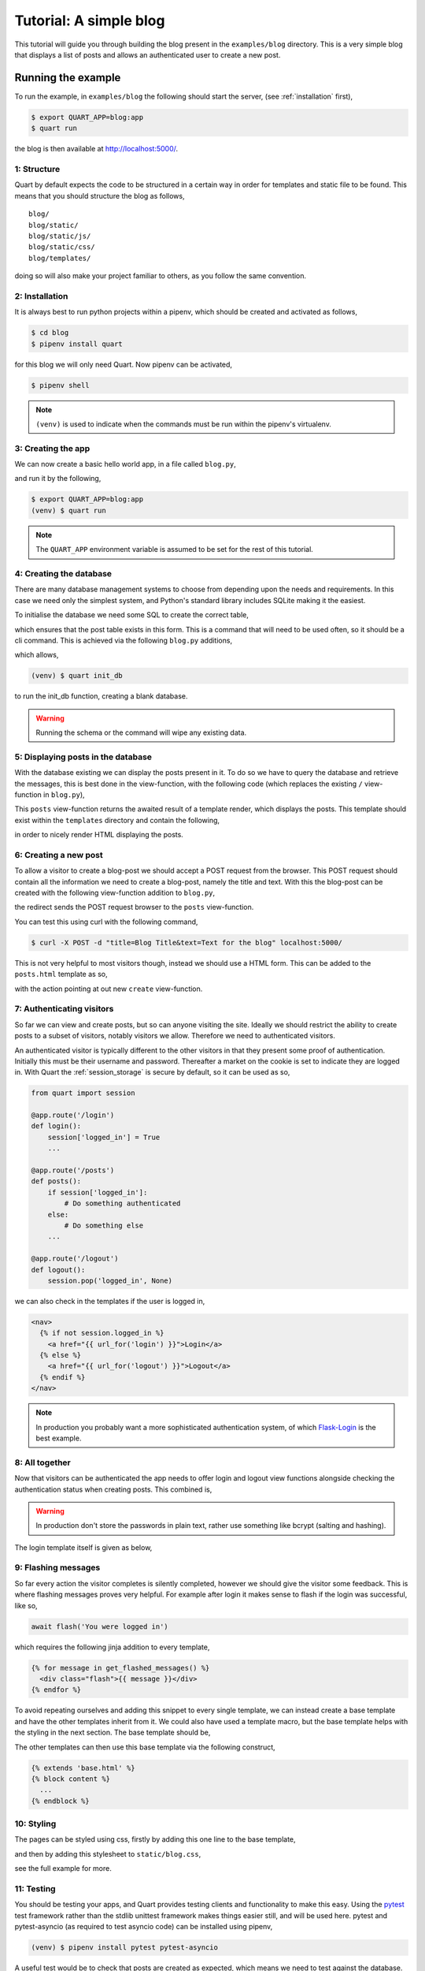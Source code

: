 .. blog_tutorial:

Tutorial: A simple blog
=======================

This tutorial will guide you through building the blog present in the
``examples/blog`` directory. This is a very simple blog that displays
a list of posts and allows an authenticated user to create a new post.

Running the example
'''''''''''''''''''

To run the example, in ``examples/blog`` the following should start
the server, (see :ref:`installation` first),

.. code-block:: console

    $ export QUART_APP=blog:app
    $ quart run

the blog is then available at `http://localhost:5000/
<http://localhost:5000/>`_.

1: Structure
------------

Quart by default expects the code to be structured in a certain way in
order for templates and static file to be found. This means that you
should structure the blog as follows,

::

    blog/
    blog/static/
    blog/static/js/
    blog/static/css/
    blog/templates/

doing so will also make your project familiar to others, as you follow
the same convention.

2: Installation
---------------

It is always best to run python projects within a pipenv, which
should be created and activated as follows,

.. code-block:: console

    $ cd blog
    $ pipenv install quart

for this blog we will only need Quart. Now pipenv can be activated,

.. code-block:: console

    $ pipenv shell

.. Note::

   ``(venv)`` is used to indicate when the commands must be run within
   the pipenv's virtualenv.

3: Creating the app
-------------------

We can now create a basic hello world app, in a file called
``blog.py``,

.. code-block:: python
   :caption: blog.py

    from quart import Quart

    app = Quart(__name__)

    @app.route('/')
    async def index():
        return 'Hello World'

and run it by the following,

.. code-block:: console

    $ export QUART_APP=blog:app
    (venv) $ quart run

.. note::

   The ``QUART_APP`` environment variable is assumed to be set for the
   rest of this tutorial.

4: Creating the database
------------------------

There are many database management systems to choose from depending
upon the needs and requirements. In this case we need only the
simplest system, and Python's standard library includes SQLite making
it the easiest.

To initialise the database we need some SQL to create the correct
table,

.. code-block:: sql
   :caption: schema.sql

    DROP TABLE IF EXISTS post;
    CREATE TABLE post (
      id INTEGER PRIMARY KEY AUTOINCREMENT,
      title TEXT NOT NULL,
      'text' TEXT NOT NULL
    );

which ensures that the post table exists in this form. This is a
command that will need to be used often, so it should be a cli
command. This is achieved via the following ``blog.py`` additions,

.. code-block:: python
   :caption: blog.py

    from sqlite3 import dbapi2 as sqlite3

    app.config.update({
      'DATABASE': os.path.join(app.root_path, 'blog.db'),
    })

    def connect_db():
        engine = sqlite3.connect(app.config['DATABASE'])
        engine.row_factory = sqlite3.Row
        return engine

    @app.cli.command()
    def init_db():
        """Create an empty database."""
        db = connect_db()
        with open(os.path.join(os.path.dirname(__file__), 'schema.sql'), mode='r') as file_:
            db.cursor().executescript(file_.read())
        db.commit()

which allows,

.. code-block:: console

    (venv) $ quart init_db

to run the init_db function, creating a blank database.

.. warning::

   Running the schema or the command will wipe any existing data.

5: Displaying posts in the database
-----------------------------------

With the database existing we can display the posts present in it. To
do so we have to query the database and retrieve the messages, this is
best done in the view-function, with the following code (which replaces
the existing ``/`` view-function in ``blog.py``),

.. code-block:: python
   :caption: blog.py

    from quart import render_template

    def get_db():
        if not hasattr(g, 'sqlite_db'):
            g.sqlite_db = connect_db()
        return g.sqlite_db

    @app.route('/', methods=['GET'])
    async def posts():
        db = get_db()
        cur = db.execute(
            """SELECT title, text
                 FROM post
             ORDER BY id DESC""",
        )
        posts = cur.fetchall()
        return await render_template('posts.html', posts=posts)

This ``posts`` view-function returns the awaited result of a template
render, which displays the posts. This template should exist within
the ``templates`` directory and contain the following,

.. code-block:: html
   :caption: templates/posts.html

     <div class="posts">
      {% for post in posts %}
        <div><h2>{{ post.title }}</h2>{{ post.text|safe }}</div>
      {% else %}
        <div>No posts available</div>
      {% endfor %}
     </div>

in order to nicely render HTML displaying the posts.

6: Creating a new post
----------------------

To allow a visitor to create a blog-post we should accept a POST
request from the browser. This POST request should contain all the
information we need to create a blog-post, namely the title and
text. With this the blog-post can be created with the following
view-function addition to ``blog.py``,

.. code-block:: python
   :caption: blog.py

    from quart import redirect, request, url_for

    @app.route('/', methods=['POST'])
    async def create():
        db = get_db()
        form = await request.form
        db.execute(
            "INSERT INTO post (title, text) VALUES (?, ?)",
            [form['title'], form['text']],
        )
        db.commit()
        return redirect(url_for('posts'))

the redirect sends the POST request browser to the ``posts``
view-function.

You can test this using curl with the following command,

.. code-block:: console

    $ curl -X POST -d "title=Blog Title&text=Text for the blog" localhost:5000/

This is not very helpful to most visitors though, instead we should
use a HTML form. This can be added to the ``posts.html`` template as so,

.. code-block:: html
   :caption: templates/posts.html

    <form action="{{ url_for('create') }}" method="post" class="create-post">
      <p>Title:<input type="text" size="30" name="title">
      <p>Text:<textarea name="text" rows="5" cols="40"></textarea>
      <p><input type="submit" value="Post">
      </dl>
    </form>

with the action pointing at out new ``create`` view-function.

7: Authenticating visitors
--------------------------

So far we can view and create posts, but so can anyone visiting the
site. Ideally we should restrict the ability to create posts to a
subset of visitors, notably visitors we allow. Therefore we need to
authenticated visitors.

An authenticated visitor is typically different to the other visitors
in that they present some proof of authentication. Initially this must
be their username and password. Thereafter a market on the cookie is
set to indicate they are logged in. With Quart the
:ref:`session_storage` is secure by default, so it can be used as so,

.. code-block:: python

    from quart import session

    @app.route('/login')
    def login():
        session['logged_in'] = True
        ...

    @app.route('/posts')
    def posts():
        if session['logged_in']:
            # Do something authenticated
        else:
            # Do something else
        ...

    @app.route('/logout')
    def logout():
        session.pop('logged_in', None)

we can also check in the templates if the user is logged in,

.. code-block:: jinja

    <nav>
      {% if not session.logged_in %}
        <a href="{{ url_for('login') }}">Login</a>
      {% else %}
        <a href="{{ url_for('logout') }}">Logout</a>
      {% endif %}
    </nav>

.. note::

   In production you probably want a more sophisticated authentication
   system, of which `Flask-Login
   <https://flask-login.readthedocs.io/en/latest/>`_ is the best
   example.

8: All together
---------------

Now that visitors can be authenticated the app needs to offer login
and logout view functions alongside checking the authentication
status when creating posts. This combined is,

.. code-block:: python
   :caption: blog.py

    from quart import (
        abort, redirect, render_template, request, session,
        url_for,
    )

    app.config.update({
        'SECRET_KEY': 'development key',
        'USERNAME': 'admin',
        'PASSWORD': 'default',
    })

    @app.route('/', methods=['POST'])
    async def create():
        if not session.get('logged_in'):
            abort(401)
        db = get_db()
        form = await request.form
        db.execute(
            "INSERT INTO post (title, text) VALUES (?, ?)",
            [form['title'], form['text']],
        )
        db.commit()
        return redirect(url_for('posts'))

    @app.route('/login/', methods=['GET', 'POST'])
    async def login():
        error = None
        if request.method == 'POST':
            form = await request.form
            if form['username'] != app.config['USERNAME']:
                error = 'Invalid username'
            elif form['password'] != app.config['PASSWORD']:
                error = 'Invalid password'
            else:
                session['logged_in'] = True
                return redirect(url_for('posts'))
        return await render_template('login.html', error=error)

    @app.route('/logout/')
    async def logout():
        session.pop('logged_in', None)
        await flash('You were logged out')
        return redirect(url_for('posts'))

.. warning::

   In production don't store the passwords in plain text, rather use
   something like bcrypt (salting and hashing).

The login template itself is given as below,

.. code-block:: html
   :caption: templates/login.html

    <h2>Login</h2>
    {% if error %}<p class="error"><strong>Error:</strong> {{ error }}{% endif %}
    <form action="{{ url_for('login') }}" method="post">
      <p>Username: <input type="text" name="username">
      <p>Password: <input type="password" name="password">
      <p><input type="submit" value="Login">
    </form>

9: Flashing messages
--------------------

So far every action the visitor completes is silently completed,
however we should give the visitor some feedback. This is where
flashing messages proves very helpful. For example after login it
makes sense to flash if the login was successful, like so,

.. code-block:: python

    await flash('You were logged in')

which requires the following jinja addition to every template,

.. code-block:: jinja

    {% for message in get_flashed_messages() %}
      <div class="flash">{{ message }}</div>
    {% endfor %}

To avoid repeating ourselves and adding this snippet to every single
template, we can instead create a base template and have the other
templates inherit from it. We could also have used a template macro,
but the base template helps with the styling in the next section. The
base template should be,

.. code-block:: jinja
   :caption: templates/base.html

    <!doctype html>
    <title>Blog</title>
    <h1><a href="{{ url_for('posts') }}">Blog</a></h1>
    {% for message in get_flashed_messages() %}
      <div class="flash">{{ message }}</div>
    {% endfor %}
    <div class="content">
      {% block content %}
      {% endblock %}
    </div>

The other templates can then use this base template via the following construct,

.. code-block:: jinja

    {% extends 'base.html' %}
    {% block content %}
      ...
    {% endblock %}

10: Styling
-----------

The pages can be styled using css, firstly by adding this one line to
the base template,

.. code-block:: html
   :caption: templates/base.html

    <link rel="stylesheet" type="text/css" href="{{ url_for('static', filename='blog.css') }}">

and then by adding this stylesheet to ``static/blog.css``,

.. code-block:: css
   :caption: static/blog.css

    body {
      background: #f5f5f6;
      font-family: sans-serif;
      margin: 0;
      padding: 0;
    }

    h1 {
      background: #004c40;
      padding: 0.2em;
    }

    ...

see the full example for more.

11: Testing
-----------

You should be testing your apps, and Quart provides testing clients
and functionality to make this easy. Using the `pytest
<https://docs.pytest.org/>`_ test framework rather than the stdlib
unittest framework makes things easier still, and will be used
here. pytest and pytest-asyncio (as required to test asyncio code) can
be installed using pipenv,

.. code-block:: console

    (venv) $ pipenv install pytest pytest-asyncio

A useful test would be to check that posts are created as expected,
which means we need to test against the database. Fortunately pytest
offers a tmpdir fixture which is perfect for this, so lets create a
test app fixture,

.. code-block:: python

    import pytest

    from .blog import app, init_db


    @pytest.fixture(name='test_app')
    def _test_app(tmpdir):
        app.config['DATABASE'] = str(tmpdir.join('blog.db'))
        init_db()
        return app

which we can use in any test function by expecting an argument named
``test_app``.

The test itself should be to POST a new blog-post to the create route
and then check it exists in the list of posts,

.. code-block:: python

    @pytest.mark.asyncio
    async def test_create(test_app):
        test_client = test_app.test_client()
        await test_client.post(
            '/login/',
            form={
                'username': test_app.config['USERNAME'],
                'password': test_app.config['PASSWORD']
            },
        )
        response = await test_client.post(
            '/', form={'title': 'test_title', 'text': 'test_text'},
        )
        assert response.status_code == 301
        response = await test_client.get('/')
        body = await response.get_data(raw=False)
        assert 'test_title' in body
        assert 'test_text' in body

which is testable via,

.. code-block:: console

    (venv) $ pytest

12: Conclusion
--------------

The example files contain this entire tutorial and a little more, so
they are now worth a read. Hopefully you can now go ahead and create
your own apps.

